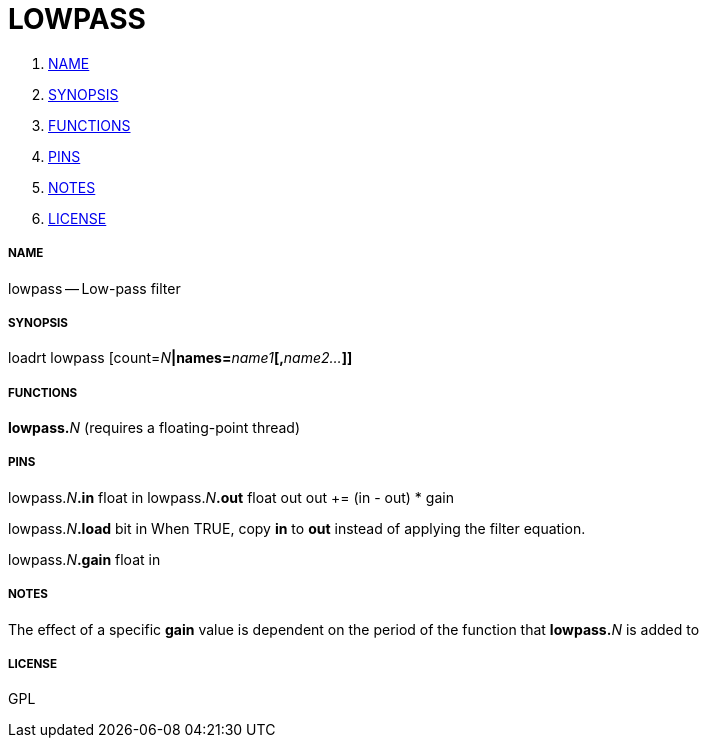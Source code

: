 LOWPASS
=======

. <<name,NAME>>
. <<synopsis,SYNOPSIS>>
. <<functions,FUNCTIONS>>
. <<pins,PINS>>
. <<notes,NOTES>>
. <<license,LICENSE>>




===== [[name]]NAME

lowpass -- Low-pass filter


===== [[synopsis]]SYNOPSIS
loadrt lowpass [count=__N__**|names=**__name1__**[,**__name2...__**]]
**

===== [[functions]]FUNCTIONS

**lowpass.**__N__ (requires a floating-point thread)



===== [[pins]]PINS

lowpass.__N__**.in** float in 
lowpass.__N__**.out** float out 
 out += (in - out) * gain 

lowpass.__N__**.load** bit in 
When TRUE, copy **in** to **out** instead of applying the filter equation.

lowpass.__N__**.gain** float in 


===== [[notes]]NOTES

The effect of a specific **gain** value is dependent on the period of the function that **lowpass.**__N__ is added to


===== [[license]]LICENSE

GPL
